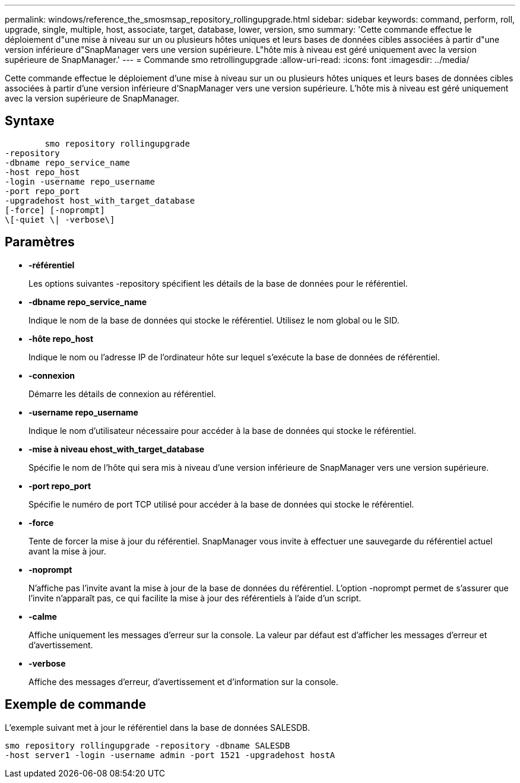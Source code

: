 ---
permalink: windows/reference_the_smosmsap_repository_rollingupgrade.html 
sidebar: sidebar 
keywords: command, perform, roll, upgrade, single, multiple, host, associate, target, database, lower, version, smo 
summary: 'Cette commande effectue le déploiement d"une mise à niveau sur un ou plusieurs hôtes uniques et leurs bases de données cibles associées à partir d"une version inférieure d"SnapManager vers une version supérieure. L"hôte mis à niveau est géré uniquement avec la version supérieure de SnapManager.' 
---
= Commande smo retrollingupgrade
:allow-uri-read: 
:icons: font
:imagesdir: ../media/


[role="lead"]
Cette commande effectue le déploiement d'une mise à niveau sur un ou plusieurs hôtes uniques et leurs bases de données cibles associées à partir d'une version inférieure d'SnapManager vers une version supérieure. L'hôte mis à niveau est géré uniquement avec la version supérieure de SnapManager.



== Syntaxe

[listing]
----

        smo repository rollingupgrade
-repository
-dbname repo_service_name
-host repo_host
-login -username repo_username
-port repo_port
-upgradehost host_with_target_database
[-force] [-noprompt]
\[-quiet \| -verbose\]
----


== Paramètres

* *-référentiel*
+
Les options suivantes -repository spécifient les détails de la base de données pour le référentiel.

* *-dbname repo_service_name*
+
Indique le nom de la base de données qui stocke le référentiel. Utilisez le nom global ou le SID.

* *-hôte repo_host*
+
Indique le nom ou l'adresse IP de l'ordinateur hôte sur lequel s'exécute la base de données de référentiel.

* *-connexion*
+
Démarre les détails de connexion au référentiel.

* *-username repo_username*
+
Indique le nom d'utilisateur nécessaire pour accéder à la base de données qui stocke le référentiel.

* *-mise à niveau ehost_with_target_database*
+
Spécifie le nom de l'hôte qui sera mis à niveau d'une version inférieure de SnapManager vers une version supérieure.

* *-port repo_port*
+
Spécifie le numéro de port TCP utilisé pour accéder à la base de données qui stocke le référentiel.

* *-force*
+
Tente de forcer la mise à jour du référentiel. SnapManager vous invite à effectuer une sauvegarde du référentiel actuel avant la mise à jour.

* *-noprompt*
+
N'affiche pas l'invite avant la mise à jour de la base de données du référentiel. L'option -noprompt permet de s'assurer que l'invite n'apparaît pas, ce qui facilite la mise à jour des référentiels à l'aide d'un script.

* *-calme*
+
Affiche uniquement les messages d'erreur sur la console. La valeur par défaut est d'afficher les messages d'erreur et d'avertissement.

* *-verbose*
+
Affiche des messages d'erreur, d'avertissement et d'information sur la console.





== Exemple de commande

L'exemple suivant met à jour le référentiel dans la base de données SALESDB.

[listing]
----
smo repository rollingupgrade -repository -dbname SALESDB
-host server1 -login -username admin -port 1521 -upgradehost hostA
----